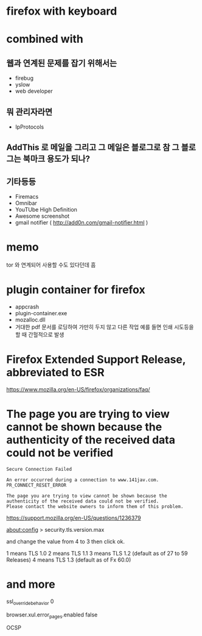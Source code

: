 * firefox with keyboard
* combined with

** 웹과 연계된 문제를 잡기 위해서는 

- firebug
- yslow
- web developer

** 뭐 관리자라면

- IpProtocols

** AddThis 로 메일을 그리고 그 메일은 블로그로 참 그 블로그는 북마크 용도가 되나?

** 기타등등

- Firemacs
- Omnibar
- YouTUbe High Definition
- Awesome screenshot
- gmail notifier ( http://add0n.com/gmail-notifier.html )

* memo

tor 와 연계되어 사용할 수도 있다던데 흠

* plugin container for firefox

- appcrash
- plugin-container.exe
- mozalloc.dll
- 거대한 pdf 문서를 로딩하여 가만히 두지 않고 다른 작업 예를 들면 인쇄 시도등을 할 때 간헐적으로 발생

* Firefox Extended Support Release, abbreviated to ESR

https://www.mozilla.org/en-US/firefox/organizations/faq/

* The page you are trying to view cannot be shown because the authenticity of the received data could not be verified

#+BEGIN_SRC 
Secure Connection Failed

An error occurred during a connection to www.141jav.com. PR_CONNECT_RESET_ERROR

The page you are trying to view cannot be shown because the authenticity of the received data could not be verified.
Please contact the website owners to inform them of this problem.
#+END_SRC

https://support.mozilla.org/en-US/questions/1236379

about:config > security.tls.version.max

and change the value from 4 to 3 then click ok. 

1 means TLS 1.0 
2 means TLS 1.1 
3 means TLS 1.2 (default as of 27 to 59 Releases)
4 means TLS 1.3 (default as of Fx 60.0)

* and more

ssl_override_behavior 0

browser.xul.error_pages.enabled false

OCSP
